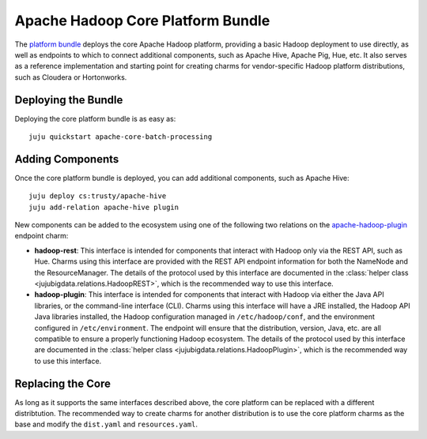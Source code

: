 Apache Hadoop Core Platform Bundle
==================================

The `platform bundle`_ deploys the core Apache Hadoop platform, providing a
basic Hadoop deployment to use directly, as well as endpoints to which to
connect additional components, such as Apache Hive, Apache Pig, Hue, etc.
It also serves as a reference implementation and starting point for creating
charms for vendor-specific Hadoop platform distributions, such as Cloudera or
Hortonworks.


Deploying the Bundle
--------------------

Deploying the core platform bundle is as easy as::

    juju quickstart apache-core-batch-processing


Adding Components
-----------------

Once the core platform bundle is deployed, you can add additional components,
such as Apache Hive::

    juju deploy cs:trusty/apache-hive
    juju add-relation apache-hive plugin

New components can be added to the ecosystem using one of the following two
relations on the `apache-hadoop-plugin`_ endpoint charm:

* **hadoop-rest**:  This interface is intended for components that interact
  with Hadoop only via the REST API, such as Hue.  Charms using this interface
  are provided with the REST API endpoint information for both the NameNode and
  the ResourceManager.  The details of the protocol used by this interface are
  documented in the :class:`helper class <jujubigdata.relations.HadoopREST>`,
  which is the recommended way to use this interface.

* **hadoop-plugin**: This interface is intended for components that interact
  with Hadoop via either the Java API libraries, or the command-line interface
  (CLI).  Charms using this interface will have a JRE installed, the Hadoop
  API Java libraries installed, the Hadoop configuration managed in
  ``/etc/hadoop/conf``, and the environment configured in ``/etc/environment``.
  The endpoint will ensure that the distribution, version, Java, etc. are all
  compatible to ensure a properly functioning Hadoop ecosystem.  The details of
  the protocol used by this interface are documented in the
  :class:`helper class <jujubigdata.relations.HadoopPlugin>`,
  which is the recommended way to use this interface.


Replacing the Core
------------------

As long as it supports the same interfaces described above, the core platform
can be replaced with a different distribtution.  The recommended way to create
charms for another distribution is to use the core platform charms as the base
and modify the ``dist.yaml`` and ``resources.yaml``.


.. _platform bundle: https://jujucharms.com/u/bigdata-dev/apache-core-batch-processing/
.. _apache-hadoop-plugin: https://jujucharms.com/u/bigdata-dev/apache-hadoop-plugin/
